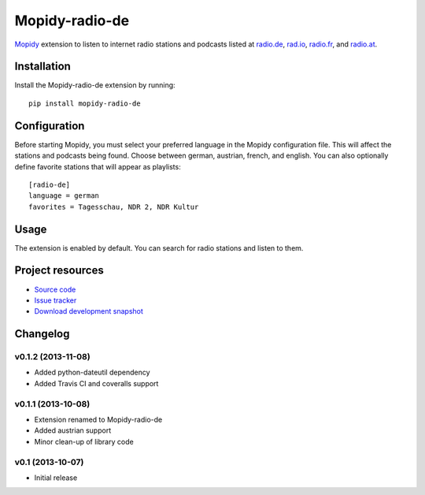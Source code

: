 ***************
Mopidy-radio-de
***************

.. image:: https://pypip.in/v/Mopidy-radio-de/badge.png
    :target: https://crate.io/packages/Mopidy-radio-de/
    :alt: Latest PyPI version

.. image:: https://pypip.in/d/Mopidy-radio-de/badge.png
    :target: https://crate.io/packages/Mopidy-radio-de/
    :alt: Number of PyPI downloads

.. image:: https://travis-ci.org/hechtus/mopidy-radio-de.png?branch=master
    :target: https://travis-ci.org/hechtus/mopidy-radio-de
    :alt: Travis CI build status

.. image:: https://coveralls.io/repos/hechtus/mopidy-radio-de/badge.png?branch=master
   :target: https://coveralls.io/r/hechtus/mopidy-radio-de?branch=master
   :alt: Test coverage

`Mopidy <http://www.mopidy.com/>`_ extension to listen to internet
radio stations and podcasts listed at `radio.de
<http://www.radio.de/>`_, `rad.io <http://www.rad.io/>`_, `radio.fr
<http://www.radio.fr/>`_, and `radio.at <http://www.radio.at/>`_.


Installation
============

Install the Mopidy-radio-de extension by running::

    pip install mopidy-radio-de
   

Configuration
=============

Before starting Mopidy, you must select your preferred language in the
Mopidy configuration file. This will affect the stations and podcasts
being found. Choose between german, austrian, french, and english. You
can also optionally define favorite stations that will appear as
playlists::

    [radio-de]
    language = german
    favorites = Tagesschau, NDR 2, NDR Kultur

Usage
=====

The extension is enabled by default. You can search for radio stations
and listen to them.


Project resources
=================

- `Source code <https://github.com/hechtus/mopidy-radio-de>`_
- `Issue tracker <https://github.com/hechtus/mopidy-radio-de/issues>`_
- `Download development snapshot
  <https://github.com/hechtus/mopidy-radio-de/archive/master.zip>`_


Changelog
=========

v0.1.2 (2013-11-08)
-------------------

- Added python-dateutil dependency
- Added Travis CI and coveralls support


v0.1.1 (2013-10-08)
-------------------

- Extension renamed to Mopidy-radio-de
- Added austrian support
- Minor clean-up of library code


v0.1 (2013-10-07)
-----------------

- Initial release
